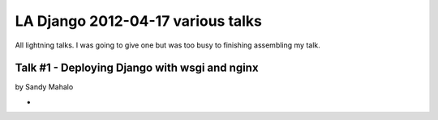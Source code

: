 ===================================
LA Django 2012-04-17 various talks
===================================

All lightning talks. I was going to give one but was too busy to finishing assembling my talk.

Talk #1 - Deploying Django with wsgi and nginx
================================================

by Sandy Mahalo

* 